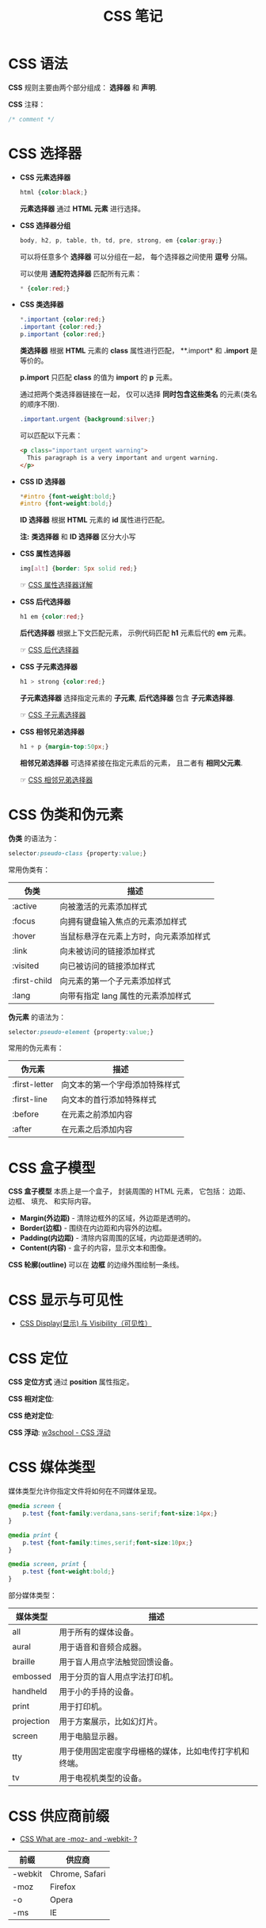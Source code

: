 #+TITLE:      CSS 笔记

* 目录                                                    :TOC_4_gh:noexport:
- [[#css-语法][CSS 语法]]
- [[#css-选择器][CSS 选择器]]
- [[#css-伪类和伪元素][CSS 伪类和伪元素]]
- [[#css-盒子模型][CSS 盒子模型]]
- [[#css-显示与可见性][CSS 显示与可见性]]
- [[#css-定位][CSS 定位]]
- [[#css-媒体类型][CSS 媒体类型]]
- [[#css-供应商前缀][CSS 供应商前缀]]

* CSS 语法
  *CSS* 规则主要由两个部分组成： *选择器* 和 *声明*.

  #+HTML: <img src="//www.runoob.com/wp-content/uploads/2013/07/632877C9-2462-41D6-BD0E-F7317E4C42AC.jpg">

  *CSS* 注释：
  #+BEGIN_SRC css
    /* comment */
  #+END_SRC

* CSS 选择器
  + *CSS 元素选择器*
    #+BEGIN_SRC css
      html {color:black;}
    #+END_SRC

    *元素选择器* 通过 *HTML 元素* 进行选择。

  + *CSS 选择器分组*
    #+BEGIN_SRC css
      body, h2, p, table, th, td, pre, strong, em {color:gray;}
    #+END_SRC

    可以将任意多个 *选择器* 可以分组在一起， 每个选择器之间使用 *逗号* 分隔。

    可以使用 *通配符选择器* 匹配所有元素：
    #+BEGIN_SRC css
      * {color:red;}
    #+END_SRC

  + *CSS 类选择器*
    #+BEGIN_SRC css
      *.important {color:red;}
      .important {color:red;}
      p.important {color:red;}
    #+END_SRC
    
    *类选择器* 根据 *HTML* 元素的 *class* 属性进行匹配， **.import* 和 *.import* 是等价的。

    *p.import* 只匹配 *class* 的值为 *import* 的 *p* 元素。

    通过把两个类选择器链接在一起， 仅可以选择 *同时包含这些类名* 的元素(类名的顺序不限).
    #+BEGIN_SRC css
      .important.urgent {background:silver;}
    #+END_SRC

    可以匹配以下元素：
    #+BEGIN_SRC html
      <p class="important urgent warning">
        This paragraph is a very important and urgent warning.
      </p>
    #+END_SRC

  + *CSS ID 选择器*
    #+BEGIN_SRC css
      *#intro {font-weight:bold;}
      #intro {font-weight:bold;}
    #+END_SRC

    *ID 选择器* 根据 *HTML* 元素的 *id* 属性进行匹配。

    *注:* *类选择器* 和 *ID 选择器* 区分大小写

  + *CSS 属性选择器*
    #+BEGIN_SRC css
      img[alt] {border: 5px solid red;}
    #+END_SRC

    ☞ [[http://www.w3school.com.cn/css/css_selector_attribute.asp][CSS 属性选择器详解]]

  + *CSS 后代选择器*
    #+BEGIN_SRC css
      h1 em {color:red;}
    #+END_SRC

    *后代选择器* 根据上下文匹配元素， 示例代码匹配 *h1* 元素后代的 *em* 元素。

    ☞ [[http://www.w3school.com.cn/css/css_selector_descendant.asp][CSS 后代选择器]]

  + *CSS 子元素选择器*
    #+BEGIN_SRC css
      h1 > strong {color:red;}
    #+END_SRC

    *子元素选择器* 选择指定元素的 *子元素*, *后代选择器* 包含 *子元素选择器*.

    ☞ [[http://www.w3school.com.cn/css/css_selector_child.asp][CSS 子元素选择器]]

  + *CSS 相邻兄弟选择器*
    #+BEGIN_SRC css
      h1 + p {margin-top:50px;}
    #+END_SRC

    *相邻兄弟选择器* 可选择紧接在指定元素后的元素， 且二者有 *相同父元素*.

    ☞ [[http://www.w3school.com.cn/css/css_selector_adjacent_sibling.asp][CSS 相邻兄弟选择器]]

* CSS 伪类和伪元素
  *伪类* 的语法为：
  #+BEGIN_SRC css
    selector:pseudo-class {property:value;}
  #+END_SRC

  常用伪类有：
  |--------------+----------------------------------------|
  | 伪类         | 描述                                   |
  |--------------+----------------------------------------|
  | :active      | 向被激活的元素添加样式                 |
  | :focus       | 向拥有键盘输入焦点的元素添加样式       |
  | :hover       | 当鼠标悬浮在元素上方时，向元素添加样式 |
  | :link        | 向未被访问的链接添加样式               |
  | :visited     | 向已被访问的链接添加样式               |
  | :first-child | 向元素的第一个子元素添加样式           |
  | :lang        | 向带有指定 lang 属性的元素添加样式     |
  |--------------+----------------------------------------|

  *伪元素* 的语法为：
  #+BEGIN_SRC css
    selector:pseudo-element {property:value;}
  #+END_SRC

  常用的伪元素有：
  |---------------+--------------------------------|
  | 伪元素        | 描述                           |
  |---------------+--------------------------------|
  | :first-letter | 向文本的第一个字母添加特殊样式 |
  | :first-line   | 向文本的首行添加特殊样式       |
  | :before       | 在元素之前添加内容             |
  | :after        | 在元素之后添加内容             |
  |---------------+--------------------------------|

* CSS 盒子模型
  *CSS 盒子模型* 本质上是一个盒子， 封装周围的 HTML 元素， 它包括： 边距、 边框、 填充、 和实际内容。

  #+HTML: <img src="http://www.runoob.com/images/box-model.gif">

  + *Margin(外边距)* - 清除边框外的区域，外边距是透明的。
  + *Border(边框)* - 围绕在内边距和内容外的边框。
  + *Padding(内边距)* - 清除内容周围的区域，内边距是透明的。
  + *Content(内容)* - 盒子的内容，显示文本和图像。

  *CSS 轮廓(outline)* 可以在 *边框* 的边缘外围绘制一条线。

* CSS 显示与可见性
  + [[http://www.runoob.com/css/css-display-visibility.html][CSS Display(显示) 与 Visibility（可见性）]]

* CSS 定位
  *CSS 定位方式* 通过 *position* 属性指定。

  *CSS 相对定位*:
  #+HTML: <img src="http://www.w3school.com.cn/i/ct_css_positioning_relative_example.gif">

  *CSS 绝对定位*:
  #+HTML: <img src="http://www.w3school.com.cn/i/ct_css_positioning_absolute_example.gif">

  *CSS 浮动*: [[http://www.w3school.com.cn/css/css_positioning_floating.asp][w3school - CSS 浮动]]

* CSS 媒体类型
  媒体类型允许你指定文件将如何在不同媒体呈现。

  #+BEGIN_SRC css
    @media screen {
        p.test {font-family:verdana,sans-serif;font-size:14px;}
    }

    @media print {
        p.test {font-family:times,serif;font-size:10px;}
    }

    @media screen, print {
        p.test {font-weight:bold;}
    }
  #+END_SRC
  
  部分媒体类型：
  |------------+--------------------------------------------------------|
  | 媒体类型   | 描述                                                   |
  |------------+--------------------------------------------------------|
  | all        | 用于所有的媒体设备。                                   |
  | aural      | 用于语音和音频合成器。                                 |
  | braille    | 用于盲人用点字法触觉回馈设备。                         |
  | embossed   | 用于分页的盲人用点字法打印机。                         |
  | handheld   | 用于小的手持的设备。                                   |
  | print      | 用于打印机。                                           |
  | projection | 用于方案展示，比如幻灯片。                             |
  | screen     | 用于电脑显示器。                                       |
  | tty        | 用于使用固定密度字母栅格的媒体，比如电传打字机和终端。 |
  | tv         | 用于电视机类型的设备。                                 |
  |------------+--------------------------------------------------------|

* CSS 供应商前缀
  + [[https://stackoverflow.com/questions/18083056/css-what-are-moz-and-webkit][CSS What are -moz- and -webkit- ?]]

  |---------+----------------|
  | 前缀    | 供应商         |
  |---------+----------------|
  | -webkit | Chrome, Safari |
  | -moz    | Firefox        |
  | -o      | Opera          |
  | -ms     | IE             |
  |---------+----------------|
  
